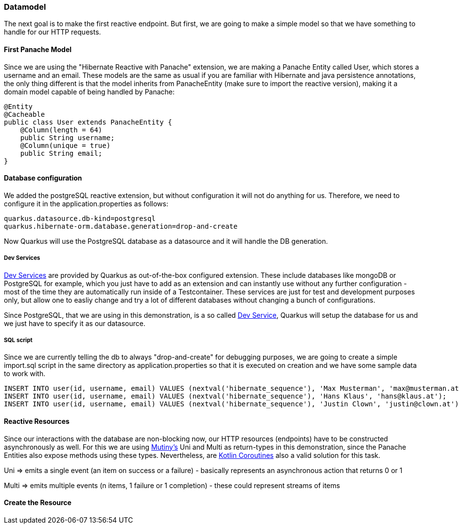 === Datamodel
The next goal is to make the first reactive endpoint. But first, we are going to make a simple model so that we have something to handle for our HTTP requests.

==== First Panache Model
Since we are using the "Hibernate Reactive with Panache" extension, we are making a Panache Entity called User, which stores a username and an email. These models are the same as usual if you are familiar with Hibernate and java persistence annotations, the only thing different is that the model inherits from PanacheEntity (make sure to import the reactive version), making it a domain model capable of being handled by Panache:

[source, java]
----
@Entity
@Cacheable
public class User extends PanacheEntity {
    @Column(length = 64)
    public String username;
    @Column(unique = true)
    public String email;
}
----

==== Database configuration
We added the postgreSQL reactive extension, but without configuration it will not do anything for us. Therefore, we need to configure it in the application.properties as follows:

----
quarkus.datasource.db-kind=postgresql
quarkus.hibernate-orm.database.generation=drop-and-create
----

Now Quarkus will use the PostgreSQL database as a datasource and it will handle the DB generation. 

===== Dev Services

link:https://quarkus.io/guides/dev-services[Dev Services] are provided by Quarkus as out-of-the-box configured extension. These include databases like mongoDB or PostgreSQL for example, which you just have to add as an extension and can instantly use without any further configuration - most of the time they are automatically run inside of a Testcontainer. These services are just for test and development purposes only, but allow one to easliy change and try a lot of different databases without changing a bunch of configurations. 

Since PostgreSQL, that we are using in this demonstration, is a so called link:https://quarkus.io/guides/dev-services[Dev Service], Quarkus will setup the database for us and we just have to specify it as our datasource.


===== SQL script
Since we are currently telling the db to always "drop-and-create" for debugging purposes, we are going to create a simple import.sql script in the same directory as application.properties so that it is executed on creation and we have some sample data to work with.

[,sql]
----
INSERT INTO user(id, username, email) VALUES (nextval('hibernate_sequence'), 'Max Musterman', 'max@musterman.at');
INSERT INTO user(id, username, email) VALUES (nextval('hibernate_sequence'), 'Hans Klaus', 'hans@klaus.at');
INSERT INTO user(id, username, email) VALUES (nextval('hibernate_sequence'), 'Justin Clown', 'justin@clown.at');
----

==== Reactive Resources
Since our interactions with the database are non-blocking now, our HTTP resources (endpoints) have to be constructed asynchronously as well. For this we are using link:https://quarkus.io/guides/mutiny-primer[Mutiny's] Uni and Multi as return-types in this demonstration, since the Panache Entities also expose methods using these types. Nevertheless, are link:https://kotlinlang.org/docs/coroutines-overview.html[Kotlin Coroutines] also a valid solution for this task. 

Uni => emits a single event (an item on success or a failure) - basically represents an asynchronous action that returns 0 or 1

Multi => emits multiple events (n items, 1 failure or 1 completion) - these could represent streams of items

==== Create the Resource

